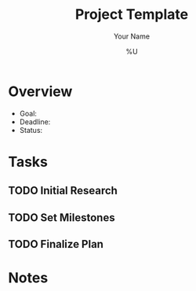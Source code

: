#+TITLE: Project Template
#+AUTHOR: Your Name
#+DATE: %U
#+OPTIONS: toc:nil

* Overview
- Goal:
- Deadline:
- Status:

* Tasks
** TODO Initial Research
** TODO Set Milestones
** TODO Finalize Plan

* Notes
